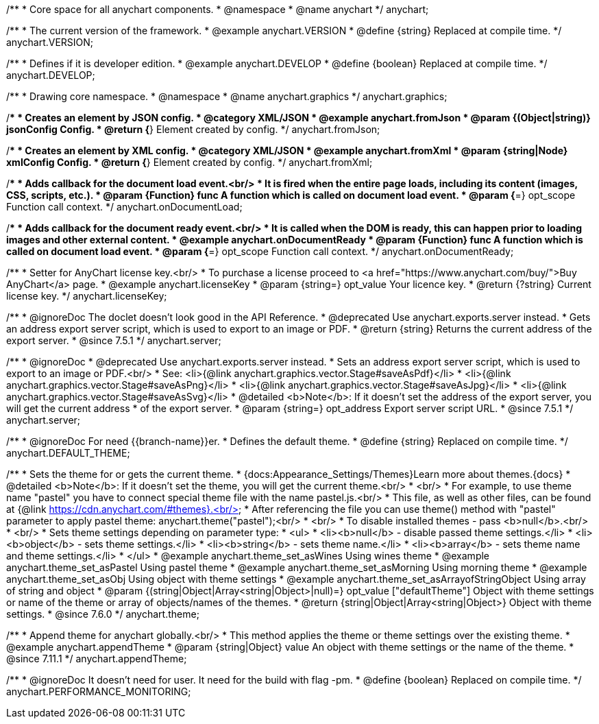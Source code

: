 /**
 * Core space for all anychart components.
 * @namespace
 * @name anychart
 */
anychart;


/**
 * The current version of the framework.
 * @example anychart.VERSION
 * @define {string} Replaced at compile time.
 */
anychart.VERSION;

/**
 * Defines if it is developer edition.
 * @example anychart.DEVELOP
 * @define {boolean} Replaced at compile time.
 */
anychart.DEVELOP;

/**
 * Drawing core namespace.
 * @namespace
 * @name anychart.graphics
 */
anychart.graphics;

/**
 * Creates an element by JSON config.
 * @category XML/JSON
 * @example anychart.fromJson
 * @param {(Object|string)} jsonConfig Config.
 * @return {*} Element created by config.
 */
anychart.fromJson;

/**
 * Creates an element by XML config.
 * @category XML/JSON
 * @example anychart.fromXml
 * @param {string|Node} xmlConfig Config.
 * @return {*} Element created by config.
 */
anychart.fromXml;

/**
 * Adds callback for the document load event.<br/>
 * It is fired when the entire page loads, including its content (images, CSS, scripts, etc.).
 * @param {Function} func A function which is called on document load event.
 * @param {*=} opt_scope Function call context.
 */
anychart.onDocumentLoad;

/**
 * Adds callback for the document ready event.<br/>
 * It is called when the DOM is ready, this can happen prior to loading images and other external content.
 * @example anychart.onDocumentReady
 * @param {Function} func A function which is called on document load event.
 * @param {*=} opt_scope Function call context.
 */
anychart.onDocumentReady;

/**
 * Setter for AnyChart license key.<br/>
 * To purchase a license proceed to <a href="https://www.anychart.com/buy/">Buy AnyChart</a> page.
 * @example anychart.licenseKey
 * @param {string=} opt_value Your licence key.
 * @return {?string} Current license key.
 */
anychart.licenseKey;


//----------------------------------------------------------------------------------------------------------------------
//
//  anychart.server
//
//----------------------------------------------------------------------------------------------------------------------

/**
 * @ignoreDoc The doclet doesn’t look good in the API Reference.
 * @deprecated Use anychart.exports.server instead.
 * Gets an address export server script, which is used to export to an image or PDF.
 * @return {string} Returns the current address of the export server.
 * @since 7.5.1
 */
anychart.server;

/**
 * @ignoreDoc
 * @deprecated Use anychart.exports.server instead.
 * Sets an address export server script, which is used to export to an image or PDF.<br/>
 * See: <li>{@link anychart.graphics.vector.Stage#saveAsPdf}</li>
 * <li>{@link anychart.graphics.vector.Stage#saveAsPng}</li>
 * <li>{@link anychart.graphics.vector.Stage#saveAsJpg}</li>
 * <li>{@link anychart.graphics.vector.Stage#saveAsSvg}</li>
 * @detailed <b>Note</b>: If it doesn't set the address of the export server, you will get the current address
 * of the export server.
 * @param {string=} opt_address Export server script URL.
 * @since 7.5.1
 */
anychart.server;


//----------------------------------------------------------------------------------------------------------------------
//
//  anychart.DEFAULT_THEME
//
//----------------------------------------------------------------------------------------------------------------------

/**
 * @ignoreDoc For need {{branch-name}}er.
 * Defines the default theme.
 * @define {string} Replaced on compile time.
 */
anychart.DEFAULT_THEME;


//----------------------------------------------------------------------------------------------------------------------
//
//  anychart.theme
//
//----------------------------------------------------------------------------------------------------------------------

/**
 * Sets the theme for or gets the current theme.
 * {docs:Appearance_Settings/Themes}Learn more about themes.{docs}
 * @detailed <b>Note</b>: If it doesn't set the theme, you will get the current theme.<br/>
 * <br/>
 * For example, to use theme name "pastel" you have to connect special theme file with the name pastel.js.<br/>
 * This file, as well as other files, can be found at {@link https://cdn.anychart.com/#themes}.<br/>
 * After referencing the file you can use theme() method with "pastel" parameter to apply pastel theme: anychart.theme("pastel");<br/>
 * <br/>
 * To disable installed themes - pass <b>null</b>.<br/>
 * <br/>
 * Sets theme settings depending on parameter type:
 * <ul>
 *   <li><b>null</b> - disable passed theme settings.</li>
 *   <li><b>object</b> - sets theme settings.</li>
 *   <li><b>string</b> - sets theme name.</li>
 *   <li><b>array</b> - sets theme name and theme settings.</li>
 * </ul>
 * @example anychart.theme_set_asWines Using wines theme
 * @example anychart.theme_set_asPastel Using pastel theme
 * @example anychart.theme_set_asMorning Using morning theme
 * @example anychart.theme_set_asObj Using object with theme settings
 * @example anychart.theme_set_asArrayofStringObject Using array of string and object
 * @param {(string|Object|Array<string|Object>|null)=} opt_value ["defaultTheme"] Object with theme settings or name of the theme or array of objects/names of the themes.
 * @return {string|Object|Array<string|Object>} Object with theme settings.
 * @since 7.6.0
 */
anychart.theme;

//----------------------------------------------------------------------------------------------------------------------
//
//  anychart.appendTheme
//
//----------------------------------------------------------------------------------------------------------------------

/**
 * Append theme for anychart globally.<br/>
 * This method applies the theme or theme settings over the existing theme.
 * @example anychart.appendTheme
 * @param {string|Object} value An object with theme settings or the name of the theme.
 * @since 7.11.1
 */
anychart.appendTheme;


//----------------------------------------------------------------------------------------------------------------------
//
//  anychart.PERFORMANCE_MONITORING
//
//----------------------------------------------------------------------------------------------------------------------

/**
 * @ignoreDoc It doesn't need for user. It need for the build with flag -pm.
 * @define {boolean} Replaced on compile time.
 */
anychart.PERFORMANCE_MONITORING;

